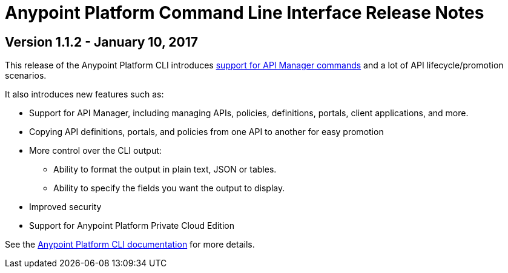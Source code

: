 = Anypoint Platform Command Line Interface Release Notes
:keywords: cli, command line interface, command line, release notes, anypoint platform cli

== Version 1.1.2 - January 10, 2017

This release of the Anypoint Platform CLI introduces link:/runtime-manager/anypoint-platform-cli#list-of-commands[support for API Manager commands] and a lot of API lifecycle/promotion scenarios.

It also introduces new features such as:

* Support for API Manager, including managing APIs, policies, definitions, portals, client applications, and more.
* Copying API definitions, portals, and policies from one API to another for easy promotion
* More control over the CLI output:
** Ability to format the output in plain text, JSON or tables.
** Ability to specify the fields you want the output to display.
* Improved security
// ** Your interactive mode session asks for credentials renewal after the current session expires based on your configuration on Anypoint Platform.
* Support for Anypoint Platform Private Cloud Edition

See the link:/runtime-manager/anypoint-platform-cli[Anypoint Platform CLI documentation] for more details.
